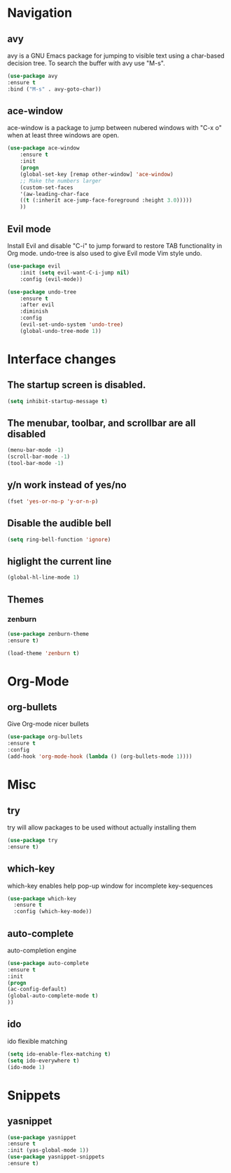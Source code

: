#+STARTUP: overview

* Navigation
** avy
    avy is a GNU Emacs package for jumping to visible text using a char-based decision tree. To search the buffer with avy use "M-s".
    #+BEGIN_SRC emacs-lisp
    (use-package avy
    :ensure t
    :bind ("M-s" . avy-goto-char))
    #+END_SRC
** ace-window
    ace-window is a package to jump between nubered windows with "C-x o" when at least three windows are open.
    #+BEGIN_SRC emacs-lisp
    (use-package ace-window
        :ensure t
        :init
        (progn
        (global-set-key [remap other-window] 'ace-window)
        ;; Make the numbers larger
        (custom-set-faces
        '(aw-leading-char-face
        ((t (:inherit ace-jump-face-foreground :height 3.0)))))
        ))
    #+END_SRC
** Evil mode
    Install Evil and disable "C-i" to jump forward to restore TAB functionality in Org mode. undo-tree is also used to give Evil mode Vim style undo.
    #+BEGIN_SRC emacs-lisp
    (use-package evil
        :init (setq evil-want-C-i-jump nil)
        :config (evil-mode))

    (use-package undo-tree
        :ensure t
        :after evil
        :diminish
        :config
        (evil-set-undo-system 'undo-tree)
        (global-undo-tree-mode 1))
    #+END_SRC
* Interface changes
** The startup screen is disabled.
    #+BEGIN_SRC emacs-lisp
    (setq inhibit-startup-message t)
    #+END_SRC
** The menubar, toolbar, and scrollbar are all disabled
    #+BEGIN_SRC emacs-lisp
    (menu-bar-mode -1)
    (scroll-bar-mode -1)
    (tool-bar-mode -1)
    #+END_SRC
** y/n work instead of yes/no
    #+BEGIN_SRC emacs-lisp
    (fset 'yes-or-no-p 'y-or-n-p)
    #+END_SRC
** Disable the audible bell
    #+BEGIN_SRC emacs-lisp
    (setq ring-bell-function 'ignore)
    #+END_SRC
** higlight the current line
    #+BEGIN_SRC emacs-lisp
    (global-hl-line-mode 1)
    #+END_SRC
** Themes
*** zenburn
    #+BEGIN_SRC emacs-lisp
    (use-package zenburn-theme
    :ensure t)

    (load-theme 'zenburn t)
    #+END_SRC
* Org-Mode
** org-bullets
    Give Org-mode nicer bullets
    #+BEGIN_SRC emacs-lisp
    (use-package org-bullets
    :ensure t
    :config
    (add-hook 'org-mode-hook (lambda () (org-bullets-mode 1))))
    #+END_SRC
* Misc
** try
    try will allow packages to be used without actually installing them
    #+BEGIN_SRC emacs-lisp
    (use-package try
    :ensure t)
    #+END_SRC
** which-key
which-key enables help pop-up window for incomplete key-sequences
#+BEGIN_SRC emacs-lisp
    (use-package which-key
      :ensure t
      :config (which-key-mode))
#+END_SRC
** auto-complete
    auto-completion engine
    #+BEGIN_SRC emacs-lisp
    (use-package auto-complete
    :ensure t
    :init
    (progn
    (ac-config-default)
    (global-auto-complete-mode t)
    ))
    #+END_SRC
** ido
    ido flexible matching
    #+BEGIN_SRC emacs-lisp
    (setq ido-enable-flex-matching t)
    (setq ido-everywhere t)
    (ido-mode 1)
    #+END_SRC
* Snippets
** yasnippet
    #+BEGIN_SRC emacs-lisp
    (use-package yasnippet
    :ensure t
    :init (yas-global-mode 1))
    (use-package yasnippet-snippets
    :ensure t)
    #+END_SRC
